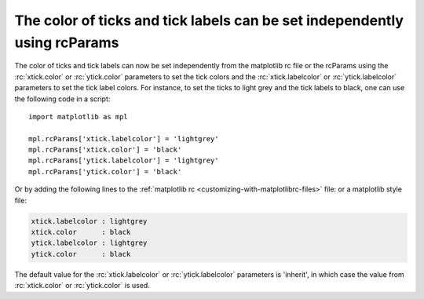 The color of ticks and tick labels can be set independently using rcParams
-------------------------------------------------------------------------

The color of ticks and tick labels can now be set independently from the
matplotlib rc file or the rcParams using the :rc:`xtick.color` or 
:rc:`ytick.color` parameters to set the tick colors and the 
:rc:`xtick.labelcolor` or :rc:`ytick.labelcolor` parameters to set the tick 
label colors. For instance, to set the ticks to light grey and the tick labels
to black, one can use the following code in a script::



    import matplotlib as mpl

    mpl.rcParams['xtick.labelcolor'] = 'lightgrey'
    mpl.rcParams['xtick.color'] = 'black'
    mpl.rcParams['ytick.labelcolor'] = 'lightgrey'
    mpl.rcParams['ytick.color'] = 'black'


Or by adding the following lines to the
:ref:`matplotlib rc <customizing-with-matplotlibrc-files>` file: or a
matplotlib style file:


.. code-block:: none

   xtick.labelcolor : lightgrey
   xtick.color      : black
   ytick.labelcolor : lightgrey
   ytick.color      : black


The default value for the :rc:`xtick.labelcolor` or :rc:`ytick.labelcolor`
parameters is 'inherit', in which case the value from :rc:`xtick.color` or
:rc:`ytick.color` is used.
